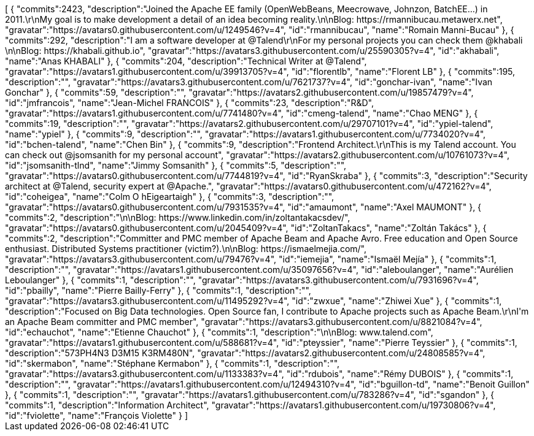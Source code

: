 ++++
<jsonArray>[
  {
    "commits":2423,
    "description":"Joined the Apache EE family (OpenWebBeans, Meecrowave, Johnzon, BatchEE...) in 2011.\r\nMy goal is to make development a detail of an idea becoming reality.\n\nBlog: https://rmannibucau.metawerx.net",
    "gravatar":"https://avatars0.githubusercontent.com/u/1249546?v=4",
    "id":"rmannibucau",
    "name":"Romain Manni-Bucau"
  },
  {
    "commits":292,
    "description":"I am a software developer at @Talend\r\nFor my personal projects you can check them @khabali \n\nBlog: https://khabali.github.io",
    "gravatar":"https://avatars3.githubusercontent.com/u/25590305?v=4",
    "id":"akhabali",
    "name":"Anas KHABALI"
  },
  {
    "commits":204,
    "description":"Technical Writer at @Talend",
    "gravatar":"https://avatars1.githubusercontent.com/u/39913705?v=4",
    "id":"florentlb",
    "name":"Florent LB"
  },
  {
    "commits":195,
    "description":"",
    "gravatar":"https://avatars3.githubusercontent.com/u/7621737?v=4",
    "id":"gonchar-ivan",
    "name":"Ivan Gonchar"
  },
  {
    "commits":59,
    "description":"",
    "gravatar":"https://avatars2.githubusercontent.com/u/19857479?v=4",
    "id":"jmfrancois",
    "name":"Jean-Michel FRANCOIS"
  },
  {
    "commits":23,
    "description":"R&D",
    "gravatar":"https://avatars1.githubusercontent.com/u/7741480?v=4",
    "id":"cmeng-talend",
    "name":"Chao MENG"
  },
  {
    "commits":19,
    "description":"",
    "gravatar":"https://avatars2.githubusercontent.com/u/29707101?v=4",
    "id":"ypiel-talend",
    "name":"ypiel"
  },
  {
    "commits":9,
    "description":"",
    "gravatar":"https://avatars1.githubusercontent.com/u/7734020?v=4",
    "id":"bchen-talend",
    "name":"Chen Bin"
  },
  {
    "commits":9,
    "description":"Frontend Architect.\r\nThis is my Talend account. You can check out @jsomsanith for my personal account",
    "gravatar":"https://avatars2.githubusercontent.com/u/10761073?v=4",
    "id":"jsomsanith-tlnd",
    "name":"Jimmy Somsanith"
  },
  {
    "commits":5,
    "description":"",
    "gravatar":"https://avatars0.githubusercontent.com/u/7744819?v=4",
    "id":"RyanSkraba"
  },
  {
    "commits":3,
    "description":"Security architect at @Talend, security expert at @Apache.",
    "gravatar":"https://avatars0.githubusercontent.com/u/472162?v=4",
    "id":"coheigea",
    "name":"Colm O hEigeartaigh"
  },
  {
    "commits":3,
    "description":"",
    "gravatar":"https://avatars0.githubusercontent.com/u/7931535?v=4",
    "id":"amaumont",
    "name":"Axel MAUMONT"
  },
  {
    "commits":2,
    "description":"\n\nBlog: https://www.linkedin.com/in/zoltantakacsdev/",
    "gravatar":"https://avatars0.githubusercontent.com/u/2045409?v=4",
    "id":"ZoltanTakacs",
    "name":"Zoltán Takács"
  },
  {
    "commits":2,
    "description":"Committer and PMC member of Apache Beam and Apache Avro. Free education and Open Source enthusiast. Distributed Systems practitioner (victim?).\n\nBlog: https://ismaelmejia.com/",
    "gravatar":"https://avatars3.githubusercontent.com/u/79476?v=4",
    "id":"iemejia",
    "name":"Ismaël Mejía"
  },
  {
    "commits":1,
    "description":"",
    "gravatar":"https://avatars1.githubusercontent.com/u/35097656?v=4",
    "id":"aleboulanger",
    "name":"Aurélien Leboulanger"
  },
  {
    "commits":1,
    "description":"",
    "gravatar":"https://avatars3.githubusercontent.com/u/7931696?v=4",
    "id":"pbailly",
    "name":"Pierre Bailly-Ferry"
  },
  {
    "commits":1,
    "description":"",
    "gravatar":"https://avatars3.githubusercontent.com/u/11495292?v=4",
    "id":"zwxue",
    "name":"Zhiwei Xue"
  },
  {
    "commits":1,
    "description":"Focused on Big Data technologies. Open Source fan, I contribute to Apache projects such as Apache Beam.\r\nI'm an Apache Beam committer and PMC member",
    "gravatar":"https://avatars3.githubusercontent.com/u/8821084?v=4",
    "id":"echauchot",
    "name":"Etienne Chauchot"
  },
  {
    "commits":1,
    "description":"\n\nBlog: www.talend.com",
    "gravatar":"https://avatars1.githubusercontent.com/u/588681?v=4",
    "id":"pteyssier",
    "name":"Pierre Teyssier"
  },
  {
    "commits":1,
    "description":"573PH4N3 D3M15 K3RM480N",
    "gravatar":"https://avatars2.githubusercontent.com/u/24808585?v=4",
    "id":"skermabon",
    "name":"Stéphane Kermabon"
  },
  {
    "commits":1,
    "description":"",
    "gravatar":"https://avatars3.githubusercontent.com/u/1133383?v=4",
    "id":"rdubois",
    "name":"Rémy DUBOIS"
  },
  {
    "commits":1,
    "description":"",
    "gravatar":"https://avatars1.githubusercontent.com/u/12494310?v=4",
    "id":"bguillon-td",
    "name":"Benoit Guillon"
  },
  {
    "commits":1,
    "description":"",
    "gravatar":"https://avatars1.githubusercontent.com/u/783286?v=4",
    "id":"sgandon"
  },
  {
    "commits":1,
    "description":"Information Architect",
    "gravatar":"https://avatars1.githubusercontent.com/u/19730806?v=4",
    "id":"fviolette",
    "name":"François Violette"
  }
]</jsonArray>
++++